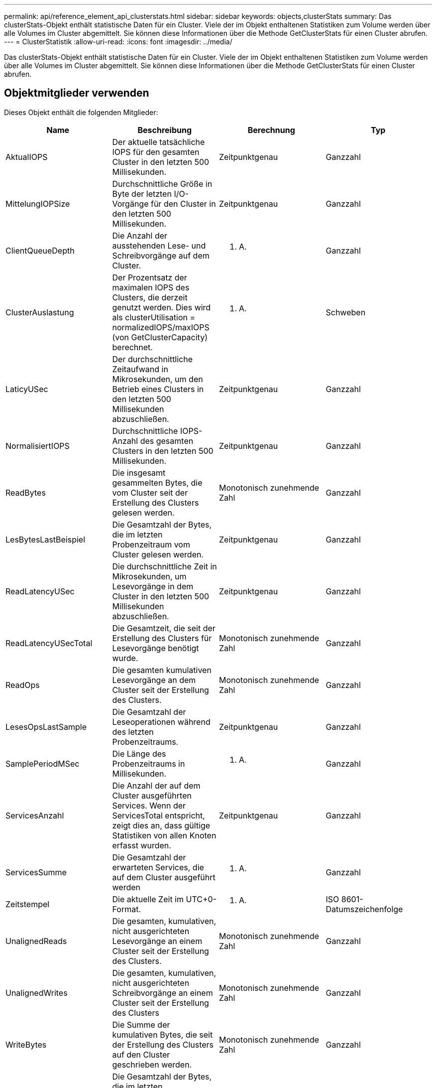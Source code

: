 ---
permalink: api/reference_element_api_clusterstats.html 
sidebar: sidebar 
keywords: objects,clusterStats 
summary: Das clusterStats-Objekt enthält statistische Daten für ein Cluster. Viele der im Objekt enthaltenen Statistiken zum Volume werden über alle Volumes im Cluster abgemittelt. Sie können diese Informationen über die Methode GetClusterStats für einen Cluster abrufen. 
---
= ClusterStatistik
:allow-uri-read: 
:icons: font
:imagesdir: ../media/


[role="lead"]
Das clusterStats-Objekt enthält statistische Daten für ein Cluster. Viele der im Objekt enthaltenen Statistiken zum Volume werden über alle Volumes im Cluster abgemittelt. Sie können diese Informationen über die Methode GetClusterStats für einen Cluster abrufen.



== Objektmitglieder verwenden

Dieses Objekt enthält die folgenden Mitglieder:

|===
| Name | Beschreibung | Berechnung | Typ 


 a| 
AktualIOPS
 a| 
Der aktuelle tatsächliche IOPS für den gesamten Cluster in den letzten 500 Millisekunden.
 a| 
Zeitpunktgenau
 a| 
Ganzzahl



 a| 
MittelungIOPSize
 a| 
Durchschnittliche Größe in Byte der letzten I/O-Vorgänge für den Cluster in den letzten 500 Millisekunden.
 a| 
Zeitpunktgenau
 a| 
Ganzzahl



 a| 
ClientQueueDepth
 a| 
Die Anzahl der ausstehenden Lese- und Schreibvorgänge auf dem Cluster.
 a| 
K. A.
 a| 
Ganzzahl



 a| 
ClusterAuslastung
 a| 
Der Prozentsatz der maximalen IOPS des Clusters, die derzeit genutzt werden. Dies wird als clusterUtilisation = normalizedIOPS/maxIOPS (von GetClusterCapacity) berechnet.
 a| 
K. A.
 a| 
Schweben



 a| 
LaticyUSec
 a| 
Der durchschnittliche Zeitaufwand in Mikrosekunden, um den Betrieb eines Clusters in den letzten 500 Millisekunden abzuschließen.
 a| 
Zeitpunktgenau
 a| 
Ganzzahl



 a| 
NormalisiertIOPS
 a| 
Durchschnittliche IOPS-Anzahl des gesamten Clusters in den letzten 500 Millisekunden.
 a| 
Zeitpunktgenau
 a| 
Ganzzahl



 a| 
ReadBytes
 a| 
Die insgesamt gesammelten Bytes, die vom Cluster seit der Erstellung des Clusters gelesen werden.
 a| 
Monotonisch zunehmende Zahl
 a| 
Ganzzahl



 a| 
LesBytesLastBeispiel
 a| 
Die Gesamtzahl der Bytes, die im letzten Probenzeitraum vom Cluster gelesen werden.
 a| 
Zeitpunktgenau
 a| 
Ganzzahl



 a| 
ReadLatencyUSec
 a| 
Die durchschnittliche Zeit in Mikrosekunden, um Lesevorgänge in dem Cluster in den letzten 500 Millisekunden abzuschließen.
 a| 
Zeitpunktgenau
 a| 
Ganzzahl



 a| 
ReadLatencyUSecTotal
 a| 
Die Gesamtzeit, die seit der Erstellung des Clusters für Lesevorgänge benötigt wurde.
 a| 
Monotonisch zunehmende Zahl
 a| 
Ganzzahl



 a| 
ReadOps
 a| 
Die gesamten kumulativen Lesevorgänge an dem Cluster seit der Erstellung des Clusters.
 a| 
Monotonisch zunehmende Zahl
 a| 
Ganzzahl



 a| 
LesesOpsLastSample
 a| 
Die Gesamtzahl der Leseoperationen während des letzten Probenzeitraums.
 a| 
Zeitpunktgenau
 a| 
Ganzzahl



 a| 
SamplePeriodMSec
 a| 
Die Länge des Probenzeitraums in Millisekunden.
 a| 
K. A.
 a| 
Ganzzahl



 a| 
ServicesAnzahl
 a| 
Die Anzahl der auf dem Cluster ausgeführten Services. Wenn der ServicesTotal entspricht, zeigt dies an, dass gültige Statistiken von allen Knoten erfasst wurden.
 a| 
Zeitpunktgenau
 a| 
Ganzzahl



 a| 
ServicesSumme
 a| 
Die Gesamtzahl der erwarteten Services, die auf dem Cluster ausgeführt werden
 a| 
K. A.
 a| 
Ganzzahl



 a| 
Zeitstempel
 a| 
Die aktuelle Zeit im UTC+0-Format.
 a| 
K. A.
 a| 
ISO 8601-Datumszeichenfolge



 a| 
UnalignedReads
 a| 
Die gesamten, kumulativen, nicht ausgerichteten Lesevorgänge an einem Cluster seit der Erstellung des Clusters.
 a| 
Monotonisch zunehmende Zahl
 a| 
Ganzzahl



 a| 
UnalignedWrites
 a| 
Die gesamten, kumulativen, nicht ausgerichteten Schreibvorgänge an einem Cluster seit der Erstellung des Clusters
 a| 
Monotonisch zunehmende Zahl
 a| 
Ganzzahl



 a| 
WriteBytes
 a| 
Die Summe der kumulativen Bytes, die seit der Erstellung des Clusters auf den Cluster geschrieben werden.
 a| 
Monotonisch zunehmende Zahl
 a| 
Ganzzahl



 a| 
Write eBytesLastSample
 a| 
Die Gesamtzahl der Bytes, die im letzten Probenzeitraum auf das Cluster geschrieben wurden.
 a| 
Monotonisch zunehmende Zahl
 a| 
Ganzzahl



 a| 
Write LatencyUSec
 a| 
Der durchschnittliche Zeitaufwand in Mikrosekunden, um Schreibvorgänge in einem Cluster in den letzten 500 Millisekunden abzuschließen.
 a| 
Zeitpunktgenau
 a| 
Ganzzahl



 a| 
Write eLatencyUSecTotal
 a| 
Die Gesamtzeit, die seit der Erstellung des Clusters für Schreibvorgänge verwendet wurde.
 a| 
Monotonisch zunehmende Zahl
 a| 
Ganzzahl



 a| 
Schreiboperationen
 a| 
Die gesamten, kumulativen Schreibvorgänge an den Cluster seit der Erstellung des Clusters
 a| 
Monotonisch zunehmende Zahl
 a| 
Ganzzahl



 a| 
WriteOpsLastSample
 a| 
Die Gesamtzahl der Schreibvorgänge im letzten Probenzeitraum.
 a| 
Zeitpunktgenau
 a| 
Ganzzahl

|===


== Weitere Informationen

xref:reference_element_api_getclusterstats.adoc[GetClusterStats]
